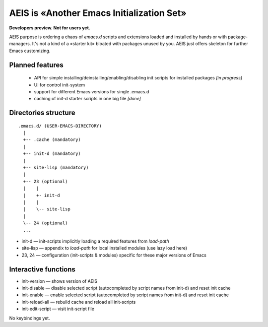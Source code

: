 AEIS is «Another Emacs Initialization Set»
==========================================

**Developers preview. Not for users yet.**

AEIS purpose is ordering a chaos of `emacs.d` scripts and extensions loaded and
installed by hands or with package-managers. It's not a kind of a «starter
kit» bloated with packages unused by you. AEIS just offers skeleton for
further Emacs customizing.

Planned features
----------------

 * API for simple installing/deinstalling/enabling/disabling init scripts for installed packages `[in progress]`
 * UI for control init-system
 * support for different Emacs versions for single .emacs.d
 * caching of init-d starter scripts in one big file `[done]`


Directories structure
---------------------

::

  .emacs.d/ (USER-EMACS-DIRECTORY)
    |
    +-- .cache (mandatory)
    |
    +-- init-d (mandatory)
    |
    +-- site-lisp (mandatory)
    |
    +-- 23 (optional)
    |    |
    |    +- init-d
    |    |
    |    \-- site-lisp
    |
    \-- 24 (optional)
    ...


* init-d — init-scripts implicitly loading a required features from `load-path`
* site-lisp — appendix to `load-path` for local installed modules (use lazy load here)
* 23, 24 — configuration (init-scripts & modules) specific for these major versions of Emacs


Interactive functions
---------------------

* init-version — shows version of AEIS
* init-disable — disable selected script (autocompleted by script names from init-d) and reset init cache
* init-enable — enable selected script (autocompleted by script names from init-d) and reset init cache
* init-reload-all — rebuild cache and reload all init-scripts
* init-edit-script — visit init-script file

No keybindings yet.
